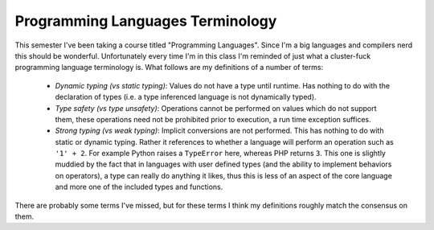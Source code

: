 
Programming Languages Terminology
=================================


This semester I've been taking a course titled "Programming Languages".  Since I'm a big languages and compilers nerd this should be wonderful.  Unfortunately every time I'm in this class I'm reminded of just what a cluster-fuck programming language terminology is.  What follows are my definitions of a number of terms:

 * *Dynamic typing (vs static typing)*: Values do not have a type until runtime. Has nothing to do with the declaration of types (i.e. a type inferenced language is not dynamically typed).
 * *Type safety (vs type unsafety)*: Operations cannot be performed on values which do not support them, these operations need not be prohibited prior to execution, a run time exception suffices.
 * *Strong typing (vs weak typing)*: Implicit conversions are not performed. This has nothing to do with static or dynamic typing. Rather it references to whether a language will perform an operation such as ``'1' + 2``.  For example Python raises a ``TypeError`` here, whereas PHP returns ``3``. This one is slightly muddied by the fact that in languages with user defined types (and the ability to implement behaviors on operators), a type can really do anything it likes, thus this is less of an aspect of the core language and more one of the included types and functions.
 
There are probably some terms I've missed, but for these terms I think my definitions roughly match the consensus on them.
